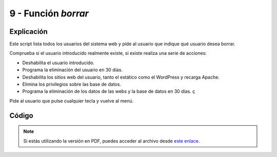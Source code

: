 ########################
9 - Función *borrar*
########################

Explicación
============

Este script lista todos los usuarios del sistema web y pide al usuario que indique qué usuario desea borrar. 

Comprueba si el usuario introducido realmente existe, si existe realiza una serie de acciones:

* Deshabilita el usuario introducido. 
* Programa la eliminación del usuario en 30 días. 
* Deshabilita los sitios web del usuario, tanto el estático como el WordPress y recarga Apache. 
* Elimina los privilegios sobre las base de datos.
* Programa la eliminación de los datos de las webs y la base de datos en 30 días. ç

Pide al usuario que pulse cualquier tecla y vuelve al menú. 

Código
========


.. raw:: html

    <div style="position: relative; margin: 2em; padding-bottom: 5%; height: 0; overflow: hidden; max-width: 100%; height: auto;">
        <script src="https://gist.github.com/gonzaleztroyano/b6fc1ba2ac6f0d6e2cdc84a4dca81e36.js"></script>
    </div>

.. note::

    Si estás utilizando la versión en PDF, puedes acceder al archivo desde `este enlace <https://github.com/gonzaleztroyano/ASIR2-IAW-SCRIPT/blob/main/borrar.sh>`_.